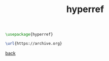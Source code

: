 #+title: hyperref
#+options: num:nil ^:nil creator:nil author:nil timestamp:nil toc:nil

#+BEGIN_SRC tex
  \usepackage{hyperref}

  \url{https://archive.org}
#+END_SRC

[[file:../latex.html][back]]
